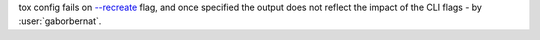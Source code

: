 tox config fails on `--recreate <tox-config---recreate>`_ flag, and once specified the output does not reflect the
impact of the CLI flags - by :user:`gaborbernat`.
